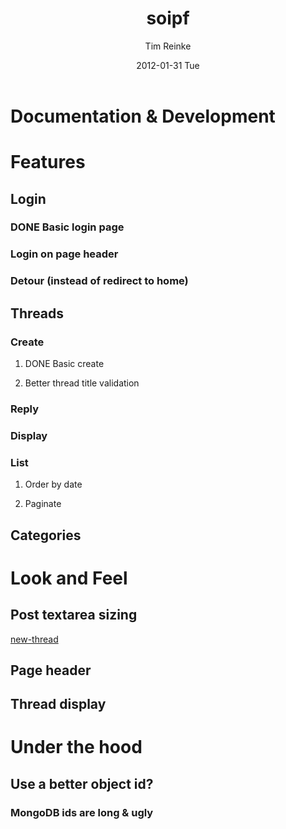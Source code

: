 #+TITLE:     soipf
#+AUTHOR:    Tim Reinke
#+EMAIL:     tim@mostcallmetim.com
#+DATE:      2012-01-31 Tue
#+DESCRIPTION: Notes and planning for the soipf discussion system
#+LANGUAGE:  en
#+OPTIONS:   H:3 num:t toc:t \n:nil @:t ::t |:t ^:t -:t f:t *:t <:t
#+OPTIONS:   TeX:t LaTeX:t skip:nil d:nil todo:t pri:nil tags:not-in-toc
#+INFOJS_OPT: view:nil toc:nil ltoc:t mouse:underline buttons:0 path:http://orgmode.org/org-info.js
#+EXPORT_SELECT_TAGS: export
#+EXPORT_EXCLUDE_TAGS: noexport
#+LINK_UP:
#+LINK_HOME:
#+XSLT:

* Documentation & Development
* Features
** Login
*** DONE Basic login page
    CLOSED: [2012-01-31 Tue 00:31]
*** Login on page header
*** Detour (instead of redirect to home)
** Threads
*** Create
**** DONE Basic create
     CLOSED: [2012-01-31 Tue 01:46]
**** Better thread title validation
*** Reply
*** Display
*** List
**** Order by date
**** Paginate
** Categories
* Look and Feel
** Post textarea sizing
   [[file:src/soipf/views/thread.clj::%5B:textarea#body.input-xxxlarge%20{:rows%206%20:style%20"width:%20100%25%3B%20max-width:%20250px%3B"}%5D][new-thread]]
** Page header
** Thread display
* Under the hood
** Use a better object id?
*** MongoDB ids are long & ugly
